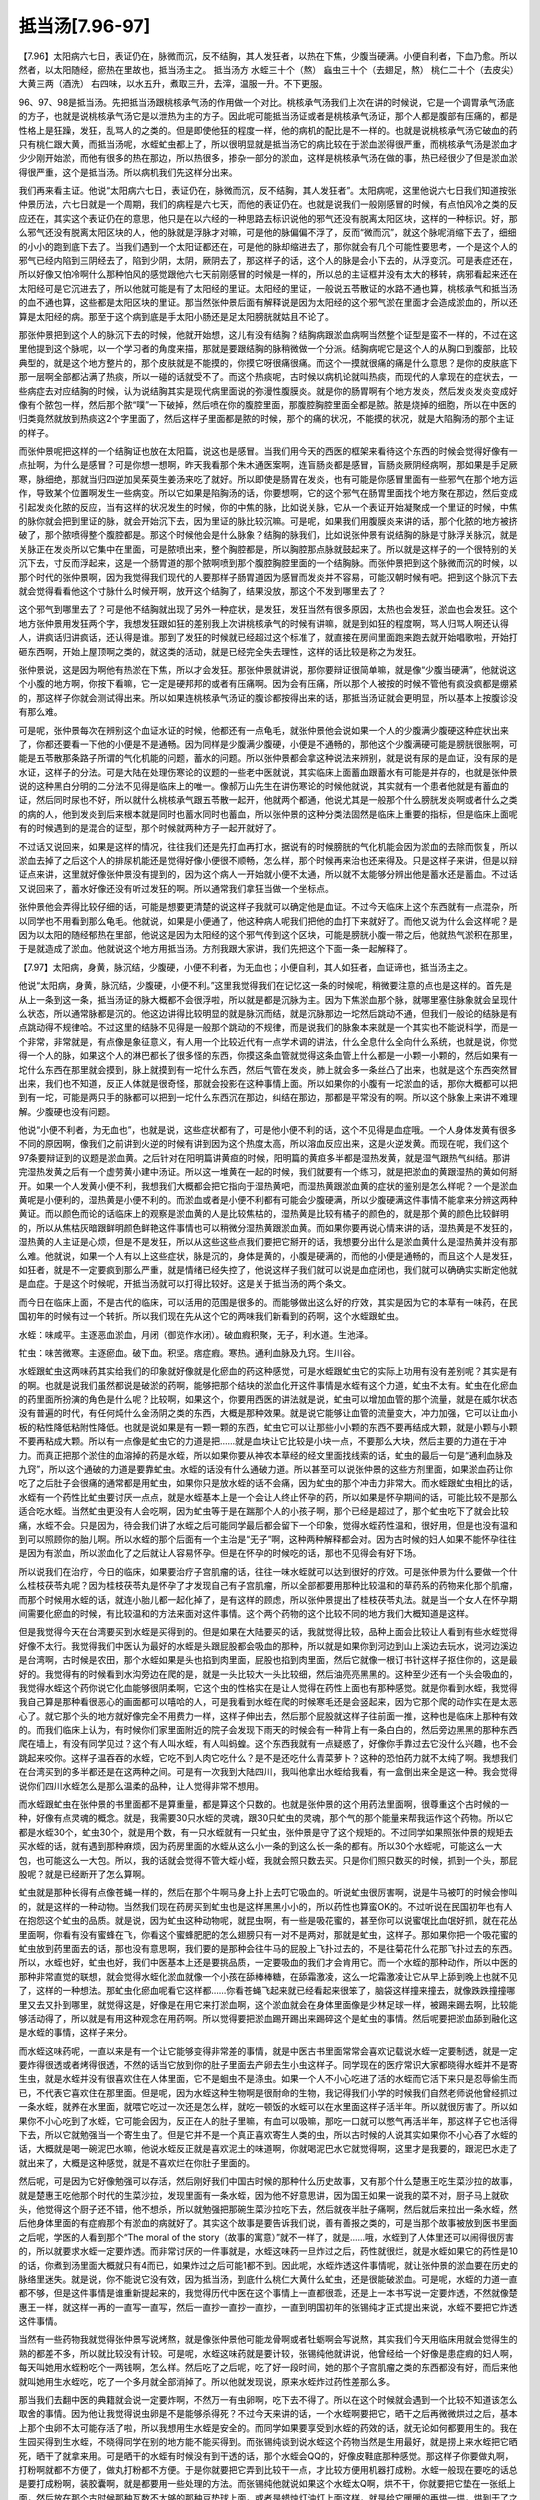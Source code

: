 抵当汤[7.96-97]
===================

【7.96】太阳病六七日，表证仍在，脉微而沉，反不结胸，其人发狂者，以热在下焦，少腹当硬满。小便自利者，下血乃愈。所以然者，以太阳随经，瘀热在里故也，抵当汤主之。
抵当汤方
水蛭三十个（熬） 蝱虫三十个（去翅足，熬） 桃仁二十个（去皮尖） 大黄三两（酒洗）
右四味，以水五升，煮取三升，去滓，温服一升。不下更服。

96、97、98是抵当汤。先把抵当汤跟桃核承气汤的作用做一个对比。桃核承气汤我们上次在讲的时候说，它是一个调胃承气汤底的方子，也就是说桃核承气汤它是以泄热为主的方子。因此呢可能抵当汤证或者是桃核承气汤证，那个人都是腹部有压痛的，都是性格上是狂躁，发狂，乱骂人的之类的。但是即使他狂的程度一样，他的病机的配比是不一样的。也就是说桃核承气汤它破血的药只有桃仁跟大黄，而抵当汤呢，水蛭虻虫都上了，所以很明显就是抵当汤它的病比较在于淤血淤得很严重，而桃核承气汤是淤血才少少刚开始淤，而他有很多的热在那边，所以热很多，掺杂一部分的淤血，这样是桃核承气汤在做的事，热已经很少了但是淤血淤得很严重，这个是抵当汤。所以病机我们先这样分出来。

我们再来看主证。他说“太阳病六七日，表证仍在，脉微而沉，反不结胸，其人发狂者”。太阳病呢，这里他说六七日我们知道按张仲景历法，六七日就是一个周期，我们的病程是六七天，而他的表证仍在。也就是说我们一般刚感冒的时候，有点怕风冷之类的反应还在，其实这个表证仍在的意思，他只是在以六经的一种思路去标识说他的邪气还没有脱离太阳区块，这样的一种标识。好，那么邪气还没有脱离太阳区块的人，他的脉就是浮脉才对嘛，可是他的脉偏偏不浮了，反而“微而沉”，就这个脉呢消缩下去了，细细的小小的跑到底下去了。当我们遇到一个太阳证都还在，可是他的脉却缩进去了，那你就会有几个可能性要思考，一个是这个人的邪气已经内陷到三阴经去了，陷到少阴，太阴，厥阴去了，那这样子的话，这个人的脉是会小下去的，从浮变沉。可是表症还在，所以好像又怕冷啊什么那种怕风的感觉跟他六七天前刚感冒的时候是一样的，所以总的主证框并没有太大的移转，病邪看起来还在太阳经可是它沉进去了，所以他就可能是有了太阳经的里证。太阳经的里证，一般说五苓散证的水路不通也算，桃核承气和抵当汤的血不通也算，这些都是太阳区块的里证。那当然张仲景后面有解释说是因为太阳经的这个邪气淤在里面才会造成淤血的，所以还算是太阳经的病。那至于这个病到底是手太阳小肠还是足太阳膀胱就姑且不论了。

那张仲景把到这个人的脉沉下去的时候，他就开始想，这儿有没有结胸？结胸病跟淤血病啊当然整个证型是蛮不一样的，不过在这里他提到这个脉呢，以一个学习者的角度来描，那就是要跟结胸的脉稍微做一个分派。结胸病呢它是这个人的从胸口到腹部，比较典型的，就是这个地方整片的，那个皮肤就是不能摸的，你摸它呀很痛很痛。而这个一摸就很痛的痛是什么意思？是你的皮肤底下那一层啊全部都沾满了热痰，所以一碰的话就受不了。而这个热痰呢，古时候以病机论就叫热痰，而现代的人拿现在的症状去，一些病症去对应结胸的时候，认为说结胸其实是现代病里面说的弥漫性腹膜炎。就是你的肠胃啊有个地方发炎，然后发炎发炎变成好像有个脓包一样，然后那个脓“噗”一下破掉，然后喷在你的腹腔里面，那腹腔胸腔里面全都是脓。脓是烧掉的细胞，所以在中医的归类竟然就放到热痰这2个字里面了，然后这样子里面都是脓的时候，那个的痛的状况，不能摸的状况，就是大陷胸汤的那个主证的样子。

而张仲景呢把这样的一个结胸证也放在太阳篇，说这也是感冒。当我们用今天的西医的框架来看待这个东西的时候会觉得好像有一点扯啊，为什么是感冒？可是你想一想啊，昨天我看那个朱木通医案啊，连盲肠炎都是感冒，盲肠炎厥阴经病啊，那如果是手足厥寒，脉细绝，那就当归四逆加吴茱萸生姜汤来吃了就好。所以即使是肠胃在发炎，也有可能是你感冒里面有一些邪气在那个地方运作，导致某个位置啊发生一些病变。所以它如果是陷胸汤的话，你要想啊，它的这个邪气在肠胃里面找个地方聚在那边，然后变成引起发炎化脓的反应，当有这样的状况发生的时候，你的中焦的脉，比如说关脉，它从一个表证开始凝聚成一个里证的时候，中焦的脉你就会把到里证的脉，就会开始沉下去，因为里证的脉比较沉嘛。可是呢，如果我们用腹膜炎来讲的话，那个化脓的地方被挤破了，那个脓喷得整个腹腔都是。那这个时候他会是什么脉象？结胸的脉我们，比如说张仲景有说结胸的脉是寸脉浮关脉沉，就是关脉正在发炎所以它集中在里面，可是脓喷出来，整个胸腔都是，所以胸腔那点脉就鼓起来了。所以就是这样子的一个很特别的关沉下去，寸反而浮起来，这是一个肠胃道的那个脓啊喷到那个腹腔胸腔里面的一个结胸脉。而张仲景把到这个脉微而沉的时候，以那个时代的张仲景啊，因为我觉得我们现代的人要那样子肠胃道因为感冒而发炎并不容易，可能汉朝时候有吧。把到这个脉沉下去就会觉得看看他这个寸脉什么时候开啊，放开这个结胸了，结果没放，那这个不发到哪里去了？

这个邪气到哪里去了？可是他不结胸就出现了另外一种症状，是发狂，发狂当然有很多原因，太热也会发狂，淤血也会发狂。这个地方张仲景用发狂两个字，我想发狂跟如狂的差别我上次讲桃核承气的时候有讲嘛，就是到如狂的程度啊，骂人归骂人啊还认得人，讲疯话归讲疯话，还认得是谁。那到了发狂的时候就已经超过这个标准了，就直接在房间里面跑来跑去就开始唱歌啦，开始打砸东西啊，开始上屋顶啊之类的，就这类的活动，就是已经完全失去理性，这样的话比较是称之为发狂。

张仲景说，这是因为啊他有热淤在下焦，所以才会发狂。那张仲景就讲说，那你要辩证很简单嘛，就是像“少腹当硬满”，他就说这个小腹的地方啊，你按下看嘛，它一定是硬邦邦的或者有压痛啊。因为会有压痛，所以那个人被按的时候不管他有疯没疯都是绷紧的，那这样子你就会测试得出来。所以如果连桃核承气汤证的腹诊都按得出来的话，那抵当汤证就会更明显，所以基本上按腹诊没有那么难。

可是呢，张仲景每次在辨别这个血证水证的时候，他都还有一点龟毛，就张仲景他会说如果一个人的少腹满少腹硬这种症状出来了，你都还要看一下他的小便是不是通畅。因为同样是少腹满少腹硬，小便是不通畅的，那他这个少腹满硬可能是膀胱很胀啊，可能是五苓散那条路子所谓的气化机能的问题，蓄水的问题。所以张仲景都会拿这种说法来辨别，就是说有尿的是血证，没有尿的是水证，这样子的分法。可是大陆在处理伤寒论的议题的一些老中医就说，其实临床上面蓄血跟蓄水有可能是并存的，也就是张仲景说的这种黑白分明的二分法不见得是临床上的唯一。像郝万山先生在讲伤寒论的时候他就说，其实就有一个患者他就是有蓄血的证，然后同时尿也不好，所以就什么桃核承气跟五苓散一起开，他就两个都通，他说尤其是一般那个什么膀胱发炎啊或者什么之类的病的人，他到发炎到后来根本就是同时也蓄水同时也蓄血，所以张仲景的这种分类法固然是临床上重要的指标，但是临床上面呢有的时候遇到的是混合的证型，那个时候就两种方子一起开就好了。

不过话又说回来，如果是这样的情况，往往我们还是先打血再打水，据说有的时候膀胱的气化机能会因为淤血的去除而恢复，所以淤血去掉了之后这个人的排尿机能还是觉得好像小便很不顺畅，怎么样，那个时候再来治也还来得及。只是这样子来讲，但是以辩证点来讲，这里就好像张仲景没有提到的，因为这个病人一开始就小便不太通，所以就不太能够分辨出他是蓄水还是蓄血。不过话又说回来了，蓄水好像还没有听过发狂的啊。所以通常我们拿狂当做一个坐标点。

张仲景他会弄得比较仔细的话，可能是想要更清楚的说这样子我就可以确定他是血证。不过今天临床上这个东西就有一点混杂，所以同学也不用看到那么龟毛。他就说，如果是小便通了，他这种病人呢我们把他的血打下来就好了。而他又说为什么会这样呢？是因为以太阳的随经郁热在里部，他说这是因为太阳经的这个邪气传到这个区块，可能是膀胱小腹一带之后，他就热气淤积在那里，于是就造成了淤血。他就说这个地方用抵当汤。方剂我跟大家讲，我们先把这个下面一条一起解释了。

【7.97】太阳病，身黄，脉沉结，少腹硬，小便不利者，为无血也；小便自利，其人如狂者，血证谛也，抵当汤主之。

他说“太阳病，身黄，脉沉结，少腹硬，小便不利。”这里我觉得我们在记忆这一条的时候呢，稍微要注意的点也是这样的。首先是从上一条到这一条，抵当汤证的脉大概都不会很浮啦，所以就是都是沉脉为主。因为下焦淤血那个脉，就哪里塞住脉象就会呈现什么状态，所以通常脉都是沉的。他这边讲得比较明显的就是脉沉而结，就是沉脉那边一坨然后跳动不通，但我们一般论的结脉是有点跳动得不规律哈。不过这里的结脉不见得是一般那个跳动的不规律，而是说我们的脉象本来就是一个其实也不能说科学，而是一个非常，非常就是，有点像是象征意义，有人用一个比较近代有一点学术调的讲法，什么全息什么全向什么系统，也就是说，你觉得一个人的脉，如果这个人的淋巴都长了很多怪的东西，你摸这条血管就觉得这条血管上什么都是一小颗一小颗的，然后如果有一坨什么东西在那里就会摸到，脉上就摸到有一坨什么东西，然后气管在发炎，肺上就会多一条丝凸了出来，也就是这个东西突然冒出来，我们也不知道，反正人体就是很奇怪，那就会投影在这种事情上面。所以如果你的小腹有一坨淤血的话，那你大概都可以把到有一坨，可能是两只手的脉都可以把到一坨什么东西沉在那边，纠结在那边，那都是平常没有的啊。所以这个脉象上来讲不难理解。少腹硬也没有问题。

他说“小便不利者，为无血也”，也就是说，这些症状都有了，可是他小便不利的话，这个不见得是血症哦。一个人身体发黄有很多不同的原因啊，像我们之前讲到火逆的时候有讲到因为这个热度太高，所以溶血反应出来，这是火逆发黄。而现在呢，我们这个97条要辩证到的议题是淤血黄。之后针对在阳明篇讲黄疸的时候，阳明篇的黄疸多半都是湿热发黄，就是湿气跟热气纠结。那讲完湿热发黄之后有一个虚劳黄小建中汤证。所以这一堆黄在一起的时候，我们就要有一个练习，就是把淤血的黄跟湿热的黄如何掰开。如果一个人发黄小便不利，我想我们大概都会把它指向于湿热黄吧，而湿热黄跟淤血黄的症状的鉴别是怎么样呢？一个是淤血黄呢是小便利的，湿热黄是小便不利的。而淤血或者是小便不利都有可能会少腹硬满，所以少腹硬满这件事情不能拿来分辨这两种黄证。而以颜色而论的话临床上的观察是淤血黄的人是比较焦枯的，湿热黄是比较有橘子的颜色的，就是那个黄的颜色比较鲜明的，所以从焦枯灰暗跟鲜明颜色鲜艳这件事情也可以稍微分湿热黄跟淤血黄。而如果你要再说心情来讲的话，湿热黄是不发狂的，湿热黄的人主证是心烦，但是不是发狂，所以从这些这些点我们要把它掰开的话，我想要分出什么是淤血黄什么是湿热黄并没有那么难。他就说，如果一个人有以上这些症状，脉是沉的，身体是黄的，小腹是硬满的，而他的小便是通畅的，而且这个人是发狂，如狂者，就是不一定要疯到那么严重，就是情绪已经失控了，他说这样子我们就可以说是血症闭也，我们就可以确确实实断定他就是血症。于是这个时候呢，开抵当汤就可以打得比较好。这是关于抵当汤的两个条文。

而今日在临床上面，不是古代的临床，可以活用的范围是很多的。而能够做出这么好的疗效，其实是因为它的本草有一味药，在民国初年的时候有过一个转折。所以我们现在先从这个它的两味我们新看到的药啊，这个水蛭跟虻虫。

水蛭：味咸平。主逐恶血淤血，月闭（御览作水闭）。破血瘕积聚，无子，利水道。生池泽。

牤虫：味苦微寒。主逐瘀血。破下血。积坚。痞症瘕。寒热。通利血脉及九窍。生川谷。

水蛭跟虻虫这两味药其实给我们的印象就好像就是化瘀血的药这种感觉，可是水蛭跟虻虫它的实际上功用有没有差别呢？其实是有的啊。也就是说我们虽然都说是破淤的药啊，能够把那个结块的淤血化开这件事情是水蛭有这个力道，虻虫不太有。虻虫在化瘀血的药里面所扮演的角色是什么呢？比较啊，如果这个，你要用西医的讲法就是说，虻虫可以增加血管的那个流量，就是在威尔状态没有普遍的时代，有任何炖什么金汤阴之类的东西，大概是那种效果。就是说它能够让血管的流量变大，冲力加强，它可以让血小板的粘性降低粘附性降低。也就是说如果是有一颗一颗的东西，虻虫它可以让那些小小颗的东西不要再结成大颗，就是小颗与小颗不要再粘成大颗。所以有一点像是虻虫它的力道是把……就是血块让它比较是小块一点，不要那么大块，然后主要的力道在于冲力。而真正把那个淤住的血溶掉的药是水蛭，所以如果你要从神农本草经的经文里面找线索的话，虻虫的最后一句是“通利血脉及九窍”，所以这个通破的力道是要靠虻虫。水蛭的话没有什么通破力道。所以甚至可以说张仲景的这些方剂里面，如果淤血药让你吃了之后肚子会很痛的通常都是用虻虫，如果你只是放水蛭的话不会痛，因为虻虫的那个冲击力非常大。而水蛭跟虻虫相比的话，水蛭有一个药性比虻虫要讨厌一点点，就是水蛭基本上是一个会让人终止怀孕的药，所以如果是怀孕期间的话，可能比较不是那么适合吃水蛭。当然虻虫更没有人会吃啊，因为虻虫等于是在踹那个人的小孩子啊，那个已经是超过了，那个虻虫吃下了就会比较痛，水蛭不会。只是因为，待会我们讲了水蛭之后可能同学最后都会留下一个印象，觉得水蛭药性温和，很好用，但是也没有温和到可以照顾你的胎儿啊。所以水蛭的那个后面有一个主治是“无子”啊，这种两种解释都会对。因为古时候的妇人如果不能怀孕往往是因为有淤血，所以淤血化了之后就让人容易怀孕。但是在怀孕的时候吃的话，那也不见得会有好下场。

所以说我们在治疗，今日的临床，如果要治疗子宫肌瘤的话，往往一味水蛭就可以达到很好的疗效。可是张仲景为什么要做一个什么桂枝茯苓丸呢？因为桂枝茯苓丸是怀孕了才发现自己有子宫肌瘤，所以全部都要用那种比较温和的草药系的药物来化那个肌瘤，而那个时候用水蛭的话，就连小胎儿都一起化掉了，是有这样的顾虑，所以张仲景提出了桂枝茯苓丸法。就是当一个女人在怀孕期间需要化瘀血的时候，有比较温和的方法来面对这件事情。这个两个药物的这个比较不同的地方我们大概知道是这样。

但是我觉得今天在台湾要买到水蛭是买得到的。但是如果在大陆要买的话，我就觉得比较，品种上面会比较让人看到有些水蛭觉得好像不太行。我觉得我们中医认为最好的水蛭是头跟屁股都会吸血的那种，所以就是如果你到河边到山上溪边去玩水，说河边溪边是台湾啊，古时候是农田，那个水蛭如果是头也掐到肉里面，屁股也掐到肉里面，然后它就像一根订书针这样子抠住你的，这是最好的。我觉得有的时候看到水沟旁边在爬的是，就是一头比较大一头比较细，然后油亮亮黑黑的。这种至少还有一个头会吸血的，我觉得水蛭这个药你说它化血能够很阴柔啊，它这个虫的性格实在是让人觉得在药性上面也有那种感觉。就是你看到水蛭，我觉得我自己算是那种看很恶心的画面都可以嘻哈的人，可是我看到水蛭在爬的时候寒毛还是会竖起来，因为它那个爬的动作实在是太恶心了。就它那个头的地方就好像完全不用费力一样，这样子伸出去，然后那个屁股就这样子往前面一推，这种也是临床上那种有效的。而我们临床上认为，有时候你们家里面附近的院子会发现下雨天的时候会有一种背上有一条白白的，然后旁边黑黑的那种东西爬在墙上，有没有同学见过？这个有人叫水蛭，有人叫蚂蝗。这个东西我就有一点疑惑了，好像你手靠过去它没什么兴趣，也不会跳起来咬你。这样子温吞吞的水蛭，它吃不到人肉它吃什么？是不是还吃什么青菜萝卜？这种的恐怕药力就不太纯了啊。我想我们在台湾买到的多半都还是在这两种之间。可是有一次我到大陆四川，我叫他拿出水蛭给我看，有一盒倒出来全是这一种。我会觉得说你们四川水蛭怎么是那么温柔的品种，让人觉得非常不想用。

而水蛭跟虻虫在张仲景的书里面都不是算重量，都是算这个只数的。也就是张仲景的这个用药法里面啊，很尊重这个古时候的一种，好像有点灵魂的概念。就是，我需要30只水蛭的灵魂，跟30只虻虫的灵魂，那个气的那个能量来帮我运作这个药物。所以它都是水蛭30个，虻虫30个，就是用个数，有一只水蛭就有一只虻虫，张仲景是守了这个规矩的。不过同学如果照张仲景的规矩去买水蛭的话，就有遇到那种麻烦，因为药房里面的水蛭从这么小一条的到这么长一条的都有。所以30个水蛭呢，可能这么一大包，也可能这么一大包。所以，我的话就会觉得不管大蛭小蛭，我就会照只数去买。只是你们照只数买的时候，抓到一个头，那屁股呢？就是已经断开了怎么算啊。

虻虫就是那种长得有点像苍蝇一样的，然后在那个牛啊马身上扑上去叮它吸血的。听说虻虫很厉害啊，说是牛马被叮的时候会惨叫的，就是这样的一种动物。当然我们现在药房买到虻虫也是这样黑黑小小的，所以药性也算蛮OK的。不过听说在民国初年也有人在抱怨这个虻虫的品质。就是说，因为虻虫这种动物呢，就昆虫啊，有一些是吸花蜜的，甚至你可以说蜜氓比血氓好抓，就在花丛里面啊，你看有没有蜜蜂在飞，你看这个蜜蜂肥肥的怎么翅膀只有一对不是两对，那就是虻虫，这样子。那如果你把一个吸花蜜的虻虫放到药里面去的话，那也没有意思啊，我们要的是那种会往牛马的屁股上飞扑过去的，不是往菊花什么花那飞扑过去的东西。所以，水蛭也好，虻虫也好，我们中医基本上还是要挑品质，一定要吸血的我们才会肯用它。而一个水蛭的那种动作，所以中医的那种非常直觉的联想，就会觉得水蛭化淤血就像一个小孩在舔棒棒糖，在舔霜激凌，这么一坨霜激凌让它从早上舔到晚上也就不见了，这样的一种想法。那虻虫化瘀血呢看它这样都……你看苍蝇飞起来就已经看起来很笨了，脑袋这样撞来撞去，就像跌跌撞撞哪里又去又扑到哪里，就觉得这是，好像是在用它来打淤血啊，这个淤血就会在身体里面像是少林足球一样，被踢来踢去啊，比较能够活动得了，所以就是有用这种观念在用药啊。所以觉得要把淤血踢开踢出来踢碎这个是虻虫的事情。然后呢要把淤血舔到融化这是水蛭的事情，这样子来分。

而水蛭这味药呢，一直以来是有一个让它能够变得非常差的事情，就是中医古书里面常常会喜欢记载说水蛭一定要制透，就是一定要炸得很透或者烤得很透，不然的话当它放到你的肚子里面去产卵去生小虫这样子。同学现在的医疗常识大家都晓得水蛭并不是寄生虫，就是水蛭并没有很喜欢住在人体里面，它不是蛔虫不是涤虫。如果一个人不小心吃进了活的水蛭而它活下来只是忍辱偷生而已，不代表它喜欢住在那里面。但是呢，因为水蛭这种生物啊是很耐命的生物，我记得我们小学的时候我们自然老师说他曾经抓过一条水蛭，就养在水里面，就喂它吃过一次还是怎么样，就吃一顿饭的水蛭可以在水里面这样子活半年。所以就很厉害了。所以如果你不小心吃到了水蛭，它可能会因为，反正在人的肚子里嘛，有血可以吸嘛，那吃一口就可以憋气再活半年，那这样子它也活得下去，所以它就勉强当一个寄生虫了。但是它并不是一个真正喜欢寄生人类的虫，所以古时候的人说其实如果你不小心吞了水蛭的话，大概就是喝一碗泥巴水嘛，他说水蛭反正就是喜欢泥土的味道啊，你就喝泥巴水它就觉得啊，这里才是我要的，跟泥巴水走了就出来了，大概是这种感觉，就是不喜欢烂在你肚子里面的。

然后呢，可是因为它好像勉强可以存活，然后刚好我们中国古时候的那种什么历史故事，又有那个什么楚惠王吃生菜沙拉的故事，就是楚惠王吃他那个时代的生菜沙拉，发现里面有一条水蛭，因为他不好意思讲，因为国王如果一说我的菜不对，厨子马上就砍头，他觉得这个厨子还不错，他不想杀，所以就勉强把那碗生菜沙拉吃下去，然后就夜半肚子痛啊，然后就后来拉出一条水蛭，然后他身体里面的有症瘕那个有淤血的病就好了。其实这个故事是要告诉我们说，善有善报之类的，可是当那个故事被放到医书里面之后呢，学医的人看到那个“The moral of the story（故事的寓意）”就不一样了，就是……哦，水蛭到了人体里还可以闹得很厉害的，所以就要求水蛭一定要炸透。而非常讨厌的一件事就是，水蛭这味药一旦炸过之后，药性就很烂，就是水蛭如果它的药性是10的话，你煮到汤里面大概就只有4而已，如果炸过之后可能1都不到。因此呢，水蛭炸透这件事情呢，就让张仲景的淤血要在历史的脉络里迷失。就是说，你不能说它没有效，因为抵当汤，到底什么桃仁大黄什么虻虫，还是很能破淤血。可是呢，水蛭的力道一直都不够，但是这件事情是谁重新提起来的，我觉得历代中医在这个事情上一直都很乖，还是上一本书写说一定要炸透，不然就像楚惠王一样，就这样一再的一直写一直写，然后一直抄一直抄一直抄，一直到明国初年的张锡纯才正式提出来说，水蛭不要把它炸透这件事情。

当然有一些药物我就觉得张仲景写说烤熬，就是像张仲景他可能龙骨啊或者牡蛎啊会写说熬，其实我们今天用临床用就会觉得生的熟的都差不多，所以就比较没有计较。可是呢，水蛭这味药就是要计较，张锡纯他就讲说，他曾经给一个好像是患症瘕的妇人啊，每天叫她用水蛭粉吃个一两钱啊，怎么样。然后吃了之后呢，吃了好一段时间，她的那个子宫肌瘤之类的东西都没有好，而后来他就叫她用生水蛭吃，吃了一个多月就全部消掉了。所以他就发现说，原来水蛭炸过药性差那么多。

那当我们去翻中医的典籍就会说一定要炸啊，不然万一有虫卵啊，吃下去不得了。所以在这个时候就会遇到一个比较不知道该怎么取舍的事情。因为他让我觉得说虫卵是不是能够杀得死？不过今天来讲的话，一个水蛭啊要把它，晒干之后再微微烘过之后，基本上那个虫卵不太可能存活了啦，所以我想用生水蛭是安全的。而同学如果要享受到水蛭的药效的话，就无论如何都要用生的。我在生园买得到生水蛭，不晓得同学在别的地方能不能买得到。而张锡纯谈到说水蛭这个药物当然是生用最好，就是捞上来水蛭把它晒死，晒干了就拿来用。可是晒干的水蛭有时候没有到干透的话，那个水蛭会QQ的，好像皮鞋底那种感觉。那这样子你要做丸啊，打粉啊就都不方便了，做丸打粉都不方便。于是你就要把它弄到比较干一点，才比较方便用机器打成粉。水蛭一般现在要吃的话总是要打成粉啊，装胶囊啊，就是都要用一些处理的方法。而张锡纯他就说如果这个水蛭太Q啊，烘不干，你就要把它垫在一张纸上面，然后放在那个古时候那种瓦数不太够的那种豆垫球上面，或者是蜡烛灯油灯上面这样，就是给它暖暖的再烘一烘，烘到干了之后再锤碎了去做药丸什么的。我看到的方法就是说好不到位以后，因为我有时候买到的水蛭也是，生园的店员会跟我讲说：这条太Q了，真要打粉打不动，那个时候我都要拿回家烘过再来打。而我有一段时间是用慢炖锅，我发现慢炖锅还是会把它烘焦掉，一旦烘到焦了就没有什么药性了。所以有一次我用水蛭配那个大黄蟅虫丸，后来觉得不太好，就觉得效果不够强。

然后我就想如何能够再降低烘水蛭的温度，所以我后来就变成说，拿电锅，里头放水，就打下去的话，不放水的电锅很快就会跳起来，就靠它那个打下去又跳起来那个温度就稍微把它暖一暖，就一天经过两三次就打两三次，然后这样慢慢烘三五天。不是要把它弄熟，只是希望能够把它水份逼掉一些比较好打粉。当然如果你到药局去买生水蛭，就说直接打啦，他会说，好我直接打，其实这样药效是最好的。像班上礼拜六班有个同学他就是什么，车祸之后啊，说是有没有什么保养药，我说那你就土鳖虫，水蛭，三七就一起打粉做胶囊啊，我说生的比较有效。其实我在说的那个当下，我还有一点怕说生水蛭会不会有虫卵之类的，可是对方是无辜又好骗的孩子啊，就直接就生水蛭打粉，然后就做胶囊就开始吃了。然后他就说，吃了之后他还蛮高兴的，他还跟我讲说，哎，就是有一段时间他觉得这个脚会麻啊怎么的，然后他吃了，他家那个药丸都很小，没有吃很多，所以一天吃的水蛭的量可能只有一两公克不到，而他就说原来比较会麻的地方都不会麻，然后血都通了。

所以张锡纯提出那件事情之后啊，民国初年以后的医生呢，就开始重新去定义水蛭的药性。因为以前都用炸过的水蛭啊，就没有办法很清楚的感觉到水蛭的疗效到底有什么好，而等到后来的医生开始用生水蛭去做人体实验的时候，就发现说，哦，这个药好到跟仙丹一样。就是它化瘀血，可是那个人身体的感觉是很平和的，而且化瘀的速度很快，效果很好。所以说，比如说我们当然如果医术够好的话，我们可以学会一些方法能够治中风的方剂。但是如果你医术不够好的话，然后你们家谁中风了，一定会拍片说看脑部那个血块这个样子，然后瘀血这样的，那你就，如果他还能够吞咽水蛭粉，生水蛭粉给他吞胶囊，如果是不能吞咽的话只好委屈他了，就是生水蛭粉调水给他喝。差不多一天要用到10公克的生水蛭粉，那个脑血肿啊，脑肿瘤，就是脑的血管瘤之类的，然后什么眼底出血之类的啊，就是那一类的东西，退得非常的快。所以，大概一天10公克的生水蛭粉。当然如果你脑压太高的话，你加这个什么，蚯蚓干啊，地龙，蚯蚓干跟生半夏，那生半夏你就不能调到水里给他喝啊，那喉咙就烧烂掉了，所以那个要另外设法。所以在这个现代的人在治疗这种脑出血的话，就是不要什么医术，就一味生水蛭也可以把它修复得很好。就它同时修复的功能也不错。当然你说要更好一点一定要下土鳖虫啊，土鳖虫是专门修这种伤口的。然后呢，或者说你说我们不会医胃癌，可是你就是叫这个人每天吞水蛭粉。那这个胃癌有一点好像长不大的感觉，就跟他杠上。就你可能医术不要够，有种方法什么肿瘤啊或者什么水蛭粉都可以把它镇压住。

那这个西医前些年也在说，什么如果我们怕血管沉积阻塞啊，血管硬化，每天要吃一颗阿司匹林，预防心脏病之类的，那依中医来讲的话，水蛭粉做的胶囊那个药丸效果是远胜过阿司匹林。它根本就可以让血管变得柔软，然后那些阻塞在那边洗得干干净净。所以就在这种事情上面来讲的话，这味药就是因为过去的中医都是从熟的药物，炸熟的水蛭，就是他说水蛭，你看那个样子都是散发着小强般的光泽，就是柔亮精光的，就是水蛭做的CALICALI。就是跟我们要的药性已经很不一样了。

所以张仲景他虽然有写熬这个字，我想我们以现代的角度来看，就会觉得张仲景说的熬可能就是把它烘干，就是烘到干就可以了。因为一旦焦的时候它的药性就大为折损。所以从这些这些近代的实验就会让我们重新认识到水蛭的药性。而在我们如此的认识到水蛭的药性的时候，就会让人有一种，就是让我们觉得说，会不会就是因为历代的过去的那些一千多年之中啊，水蛭都是用炸的熟透的，所以喝抵当汤的人才会那么痛。也就是说，如果不是，如果是用像我们近代研究说的这种生的每天吞10克的淤血可以化得那么快的这种水蛭的话，那抵当汤怎么会历代医案都写什么吃了之后什么腹部大痛，然后什么痛到他乱骂人怎样怎样。也就是说抵当汤在历代一直都认为的一个吃了以后会很痛的这个副作用，说不定改成用水蛭生粉的时候啊，它的情况会改善很多。当然我们如果是，觉得实在是太恶心了，那我们就去生园买生的水蛭回来，然后就入汤剂，这样也还能够保留相当的药性啊。怕就怕那种烤到焦或者是炸到变CALICALI的水蛭，那个是比较糟糕的状态，可是我们一般的药局好像卖的都是做到那个程度的水蛭啊，所以水蛭的药性我们必须对它做一个反省，重新来看待它。

而在抵当汤的结构里头呢，它是水蛭虻虫之外呢，还有桃仁，还有大黄，而它大黄是用酒洗过。我想大黄如果用酒洗过的话，它的药性就会比较全身乱走，比较不会变成说专往下面降。所以它基本上不是一个会让人拉肚子的大黄，酒洗过的大黄比较是要到处走的。于是呢我们就……临床上面我想，郝万山教授在他教书的时候讲到一个医案，说是从前有一个老大夫，遇到一个脑部长血管瘤的患者，然后压到什么视神经什么的，眼睛也在难过的，那就给他用抵当汤的这个料做成胶囊，每天吞几颗。就所谓吞几颗的意思就是说不要吃到拉肚子，以不拉肚子为前提尽量多吞一点，这样子就每天吞几颗。然后呢，他吞了两个月三个月，那个人的病都没什么起色，然后大家都有一点怀疑了，然后老中医就说你继续吃，然后又继续吃了半年还是一年，然后那个人的脑部的血管瘤整个都不见了。然后郝万山先生就在感叹说，其实除了那一次之外他没有机会把人医到这么好，因为病人没有耐性。所以你说抵当汤这样的少量的这样子吃胶囊啊，吃那么久可以化掉很多很多淤积的病，你要不要？其实这就是，如果我们自己去学医的话，我会觉得水蛭粉啊，或者抵当汤啊还是很有效果的。只是说如果你有一个内伤的淤血可能在手或者在脚这种地方，大概依这个粉末这个胶囊一天吞几颗这样子吃啊，一两个月是至少啦，如果你用张仲景的大黄蟅虫丸的话，里面也是有水蛭有虻虫的啊，那三到六个月算是一个疗程吧，就是不能够急。所以这些药物就是说你要急的话，你直接煮一大锅抵当汤喝下去也可以拉，但是那就是打比较大的淤血，那种细细碎碎的比较末梢的啊，东一点西一点的那还是要用这个就是比较缓的吃法。

像我当时在编讲义的时候就想到说，张仲景的抵当汤有很多其他比较重要的这个化瘀的方子，就是时方世界里面化瘀的方子，想要跟同学一起讲。不过我后来考虑了一段时间之后，我决定还是把它压后，为什么呢？因为我觉得有些重要的化瘀方子之所以在历史上那么有地位，是因为一千年来水蛭的药性被压抑了。比如说我们说一个人的他的这个肺部有积血，把这种活活闷死的病，要用人参疏，或者二味参苏饮，就是大家都觉得是救命的药。可是等到水蛭的研究，这几十年已经重新用回生水蛭的时候，然后就开始说，有的时候肺部这个血液啊闷在那边的时候，这个血闷在肺部的时候啊，二味参苏饮不够有力的时候，加点生水蛭就可以救回来了，就到处用水蛭又赢过了。所以我觉得介绍一个水蛭其实已经很有用了，它的化瘀的效果胜过很多其他的方子。那至于其他有些化瘀的方子还有另外的功用的话，我想我教完大黄蟅虫丸之后我再整理一下，因为有一些甚至要教的以后教到妇人篇的时候再用，因为有些方子它是针对月经痛的啊或者怎么样的。

而因为虻虫是很猛的药，所以呢在张仲景的这个用药的所谓的四种虫，水蛭，虻虫跟土鳖虫，土鳖虫就是贄虫啊，还有一个蛴螬，这几种药他们的分类是，水蛭跟虻虫是以破淤化瘀为主，然后蛴螬，蛴螬是金龟子的幼虫，蛴螬的话比较是治到肝跟眼睛。而土鳖虫的话比较效力，出了破淤之外，最主要的效力是修补。所以等到我们看到妇人篇的时候，可能会看到有一些状况，那个女性患者呢，她有淤血，可是这个淤血，你如果用虻虫一打下去她就会变成血崩，而那个时候那个女生就不能够血崩，比如说产后或怎么样。这个时候你会发现张仲景不用虻虫改成用土鳖虫。就是淤血只要一打出来马上把那个伤口修补起来，就是一定不能让她继续流血下去。所以就是这是四种虫药啊在临床上面的一些交替使用的一些基本的规则。就是土鳖虫的修补功能很好，而虻虫把它打破的效果很好。那当然就有些时候不能用这个，有些时候不能用那个。
